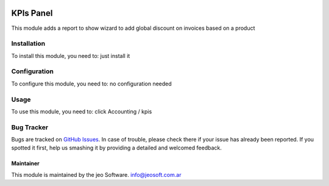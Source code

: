 .. image:: https://img.shields.io/badge/licence-AGPL--3-blue.svg
   :target: http://www.gnu.org/licenses/agpl-3.0-standalone.html
   :alt: License: AGPL-3

==========
KPIs Panel
==========

This module adds a report to show wizard to add global discount on invoices based on a product

Installation
============

To install this module, you need to:
just install it

Configuration
=============

To configure this module, you need to:
no configuration needed

Usage
=====

To use this module, you need to:
click Accounting / kpis

Bug Tracker
===========

Bugs are tracked on `GitHub Issues
<https://github.com/jobiols/{project_repo}/issues>`_. In case of trouble, please
check there if your issue has already been reported. If you spotted it first,
help us smashing it by providing a detailed and welcomed feedback.


Maintainer
----------

This module is maintained by the jeo Software.
info@jeosoft.com.ar

